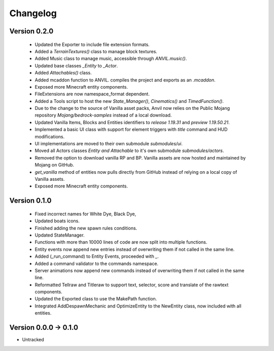 =========
Changelog
=========

Version 0.2.0
===========
 - Updated the Exporter to include file extension formats.
 - Added a `TerrainTextures()` class to manage block textures.
 - Added Music class to manage music, accessible through `ANVIL.music()`.
 - Updated base classes `_Entity` to `_Actor`.
 - Added `Attachables()` class.
 - Added mcaddon function to ANVIL. compiles the project and exports as an `.mcaddon`.
 - Exposed more Minecraft entity components.
 - FileExtensions are now namespace_format dependent.
 - Added a Tools script to host the new `State_Manager()`, `Cinematics()` and `TimedFunction()`.
 - Due to the change to the source of Vanilla asset packs, Anvil now relies on the Public Mojang repository `Mojang/bedrock-samples` instead of a local download.
 - Updated Vanilla Items, Blocks and Entities identifiers to `release 1.19.31` and `preview 1.19.50.21`.
 - Implemented a basic UI class with support for element triggers with `title` command and HUD modifications.
 - UI implementations are moved to their own submodule `submodules/ui`.
 - Moved all Actors classes `Entity and Attachable` to it's own submodule `submodules/actors`.
 - Removed the option to download vanilla RP and BP. Vanilla assets are now hosted and maintained by Mojang on GitHub.
 - `get_vanilla` method of entities now pulls directly from GitHub instead of relying on a local copy of Vanilla assets.
 - Exposed more Minecraft entity components.

Version 0.1.0
===========
 - Fixed incorrect names for White Dye, Black Dye,
 - Updated boats icons.
 - Finished adding the new spawn rules conditions.
 - Updated StateManager.
 - Functions with more than 10000 lines of code are now split into multiple functions.
 - Entity events now append new entries instead of overwriting them if not called in the same line.
 - Added (_run_command) to Entity Events, proceeded with `_`.
 - Added a command validator to the commands namespace.
 - Server animations now append new commands instead of overwriting them if not called in the same line.
 - Reformatted Tellraw and Titleraw to support text, selector, score and translate of the rawtext components.
 - Updated the Exported class to use the MakePath function.
 - Integrated AddDespawnMechanic and OptimizeEntity to the NewEntity class, now included with all entities.

Version 0.0.0 -> 0.1.0
===========
- Untracked
